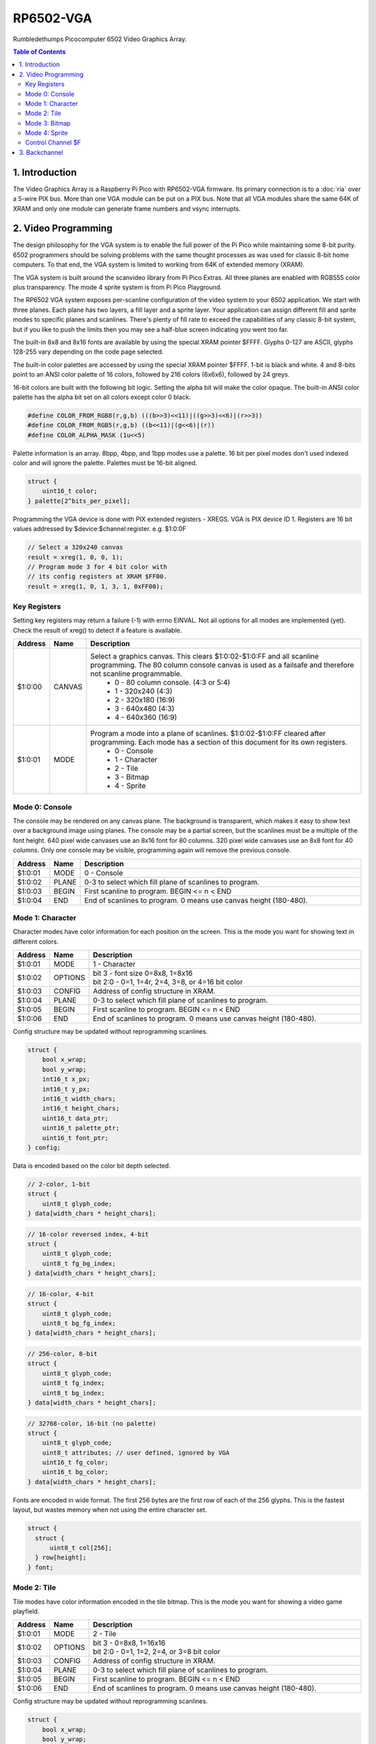 RP6502-VGA
##########

Rumbledethumps Picocomputer 6502 Video Graphics Array.

.. contents:: Table of Contents
   :local:

1. Introduction
===============

The Video Graphics Array is a Raspberry Pi Pico with RP6502-VGA firmware. Its primary connection is to a :doc:`ria` over a 5-wire PIX bus. More than one VGA module can be put on a PIX bus. Note that all VGA modules share the same 64K of XRAM and only one module can generate frame numbers and vsync interrupts.

2. Video Programming
====================

The design philosophy for the VGA system is to enable the full power of the Pi Pico while maintaining some 8-bit purity. 6502 programmers should be solving problems with the same thought processes as was used for classic 8-bit home computers. To that end, the VGA system is limited to working from 64K of extended memory (XRAM).

The VGA system is built around the scanvideo library from Pi Pico Extras. All three planes are enabled with RGB555 color plus transparency. The mode 4 sprite system is from Pi Pico Playground.

The RP6502 VGA system exposes per-scanline configuration of the video system to your 6502 application. We start with three planes. Each plane has two layers, a fill layer and a sprite layer. Your application can assign different fill and sprite modes to specific planes and scanlines. There's plenty of fill rate to exceed the capabilities of any classic 8-bit system, but if you like to push the limits then you may see a half-blue screen indicating you went too far.

The built-in 8x8 and 8x16 fonts are available by using the special XRAM pointer $FFFF. Glyphs 0-127 are ASCII, glyphs 128-255 vary depending on the code page selected.

The built-in color palettes are accessed by using the special XRAM pointer $FFFF. 1-bit is black and white. 4 and 8-bits point to an ANSI color palette of 16 colors, followed by 216 colors (6x6x6), followed by 24 greys.

16-bit colors are built with the following bit logic. Setting the alpha bit will make the color opaque. The built-in ANSI color palette has the alpha bit set on all colors except color 0 black.

.. code-block:: C

  #define COLOR_FROM_RGB8(r,g,b) (((b>>3)<<11)|((g>>3)<<6)|(r>>3))
  #define COLOR_FROM_RGB5(r,g,b) ((b<<11)|(g<<6)|(r))
  #define COLOR_ALPHA_MASK (1u<<5)

Palette information is an array. 8bpp, 4bpp, and 1bpp modes use a palette. 16 bit per pixel modes don't used indexed color and will ignore the palette. Palettes must be 16-bit aligned.

.. code-block:: C

  struct {
      uint16_t color;
  } palette[2^bits_per_pixel];


Programming the VGA device is done with PIX extended registers - XREGS. VGA is PIX device ID 1. Registers are 16 bit values addressed by $device:$channel:register. e.g. $1:0:0F

.. code-block:: C

    // Select a 320x240 canvas
    result = xreg(1, 0, 0, 1);
    // Program mode 3 for 4 bit color with
    // its config registers at XRAM $FF00.
    result = xreg(1, 0, 1, 3, 1, 0xFF00);

Key Registers
-------------

Setting key registers may return a failure (-1) with errno EINVAL. Not all options for all modes are implemented (yet). Check the result of xreg() to detect if a feature is available.

.. list-table::
  :widths: 5 5 90
  :header-rows: 1

  * - Address
    - Name
    - Description
  * - $1:0:00
    - CANVAS
    - Select a graphics canvas. This clears $1:0:02-$1:0:FF and all scanline programming. The 80 column console canvas is used as a failsafe and therefore not scanline programmable.
        * 0 - 80 column console. (4:3 or 5:4)
        * 1 - 320x240 (4:3)
        * 2 - 320x180 (16:9)
        * 3 - 640x480 (4:3)
        * 4 - 640x360 (16:9)
  * - $1:0:01
    - MODE
    - Program a mode into a plane of scanlines. $1:0:02-$1:0:FF cleared after programming. Each mode has a section of this document for its own registers.
        * 0 - Console
        * 1 - Character
        * 2 - Tile
        * 3 - Bitmap
        * 4 - Sprite


Mode 0: Console
---------------

The console may be rendered on any canvas plane. The background is transparent, which makes it easy to show text over a background image using planes. The console may be a partial screen, but the scanlines must be a multiple of the font height. 640 pixel wide canvases use an 8x16 font for 80 columns. 320 pixel wide canvases use an 8x8 font for 40 columns. Only one console may be visible, programming again will remove the previous console.

.. list-table::
  :widths: 5 5 90
  :header-rows: 1

  * - Address
    - Name
    - Description
  * - $1:0:01
    - MODE
    - 0 - Console
  * - $1:0:02
    - PLANE
    - 0-3 to select which fill plane of scanlines to program.
  * - $1:0:03
    - BEGIN
    - First scanline to program. BEGIN \<= n \< END
  * - $1:0:04
    - END
    - End of scanlines to program. 0 means use canvas height (180-480).


Mode 1: Character
-----------------

Character modes have color information for each position on the screen. This is the mode you want for showing text in different colors.

.. list-table::
  :widths: 5 5 90
  :header-rows: 1

  * - Address
    - Name
    - Description
  * - $1:0:01
    - MODE
    - 1 - Character
  * - $1:0:02
    - OPTIONS
    - | bit 3 - font size 0=8x8, 1=8x16
      | bit 2:0 - 0=1, 1=4r, 2=4, 3=8, or 4=16 bit color
  * - $1:0:03
    - CONFIG
    - Address of config structure in XRAM.
  * - $1:0:04
    - PLANE
    - 0-3 to select which fill plane of scanlines to program.
  * - $1:0:05
    - BEGIN
    - First scanline to program. BEGIN \<= n \< END
  * - $1:0:06
    - END
    - End of scanlines to program. 0 means use canvas height (180-480).

Config structure may be updated without reprogramming scanlines.

.. code-block:: C

  struct {
      bool x_wrap;
      bool y_wrap;
      int16_t x_px;
      int16_t y_px;
      int16_t width_chars;
      int16_t height_chars;
      uint16_t data_ptr;
      uint16_t palette_ptr;
      uint16_t font_ptr;
  } config;

Data is encoded based on the color bit depth selected.

.. code-block:: C

  // 2-color, 1-bit
  struct {
      uint8_t glyph_code;
  } data[width_chars * height_chars];

.. code-block:: C

  // 16-color reversed index, 4-bit
  struct {
      uint8_t glyph_code;
      uint8_t fg_bg_index;
  } data[width_chars * height_chars];

.. code-block:: C

  // 16-color, 4-bit
  struct {
      uint8_t glyph_code;
      uint8_t bg_fg_index;
  } data[width_chars * height_chars];

.. code-block:: C

  // 256-color, 8-bit
  struct {
      uint8_t glyph_code;
      uint8_t fg_index;
      uint8_t bg_index;
  } data[width_chars * height_chars];

.. code-block:: C

  // 32768-color, 16-bit (no palette)
  struct {
      uint8_t glyph_code;
      uint8_t attributes; // user defined, ignored by VGA
      uint16_t fg_color;
      uint16_t bg_color;
  } data[width_chars * height_chars];

Fonts are encoded in wide format. The first 256 bytes are the first row of each of the 256 glyphs. This is the fastest layout, but wastes memory when not using the entire character set.

.. code-block:: C

  struct {
    struct {
        uint8_t col[256];
    } row[height];
  } font;


Mode 2: Tile
------------

Tile modes have color information encoded in the tile bitmap. This is the mode you want for showing a video game playfield.

.. list-table::
  :widths: 5 5 90
  :header-rows: 1

  * - Address
    - Name
    - Description
  * - $1:0:01
    - MODE
    - 2 - Tile
  * - $1:0:02
    - OPTIONS
    - | bit 3 - 0=8x8, 1=16x16
      | bit 2:0 - 0=1, 1=2, 2=4, or 3=8 bit color
  * - $1:0:03
    - CONFIG
    - Address of config structure in XRAM.
  * - $1:0:04
    - PLANE
    - 0-3 to select which fill plane of scanlines to program.
  * - $1:0:05
    - BEGIN
    - First scanline to program. BEGIN \<= n \< END
  * - $1:0:06
    - END
    - End of scanlines to program. 0 means use canvas height (180-480).

Config structure may be updated without reprogramming scanlines.

.. code-block:: C

  struct {
      bool x_wrap;
      bool y_wrap;
      int16_t x_px;
      int16_t y_px;
      int16_t width_tiles;
      int16_t height_tiles;
      uint16_t data_ptr;
      uint16_t palette_ptr;
      uint16_t tile_ptr;
  } config;

Data is a matrix of tile ids with 0,0 at the top left.

.. code-block:: C

  struct {
      uint8_t tile_id;
  } data[width_tiles * height_tiles];

Tiles are encoded in "tall" bitmap format.

.. code-block:: C

  // 8x8 tiles
  struct {
      struct {
          uint8_t cols[bpp];
      } rows[8];
  } tile[up_to_256];

  // 16x16 tiles
  struct {
      struct {
          uint8_t cols[2*bpp];
      } rows[16];
  } tile[up_to_256];


Mode 3: Bitmap
--------------

Every pixel can be its own color. 64K XRAM limits the full screen color depth. Monochrome at 640x480, 16 colors at 320x240, 256 colors for 320x180 (16:9).

.. list-table::
  :widths: 5 5 90
  :header-rows: 1

  * - Address
    - Name
    - Description
  * - $1:0:01
    - MODE
    - 3 - Bitmap
  * - $1:0:02
    - OPTIONS
    - | bit 3 - reverse bit order
      | bit 2:0 - 0=1, 1=2, 2=4, 3=8, or 4=16 bit color
  * - $1:0:03
    - CONFIG
    - Address of config structure in XRAM.
  * - $1:0:04
    - PLANE
    - 0-3 to select which fill plane of scanlines to program.
  * - $1:0:05
    - BEGIN
    - First scanline to program. BEGIN \<= n \< END
  * - $1:0:06
    - END
    - End of scanlines to program. 0 means use canvas height (180-480).

Config structure may be updated without reprogramming scanlines.

.. code-block:: C

  struct {
      bool x_wrap;
      bool y_wrap;
      int16_t x_px;
      int16_t y_px;
      int16_t width_px;
      int16_t height_px;
      uint16_t data_ptr;
      uint16_t palette_ptr;
  } config;

Data is the color information packed down to the bit level. 16-bit color encodes the color directly as data. 1, 4, and 8 bit color encodes a palette index as data.

Bit order is traditionally done so that left and right bit shift operations match pixel movement on screen. The reverse bits option change the bit order of 1 and 4 bit modes so bit-level manipulation code is slightly faster and smaller.

Data for 16 bit color must be 16 bit aligned.

.. code-block:: C

  struct {
      struct {
          uint8_t cols[(width_px * bit_depth + 7) / 8];
      } rows[height_px];
  } data;


Mode 4: Sprite
--------------

Sprites may be drawn over each fill plane. This is the 16-bit sprite system from the Pi Pico Playground. Lower bit depths are planned for a different mode.

WARNING! Highly experimental! Rumbledethumps did not write this code. This code can crash the entire VGA module.

.. list-table::
  :widths: 5 5 90
  :header-rows: 1

  * - Address
    - Name
    - Description
  * - $1:0:01
    - MODE
    - 4 - Sprite
  * - $1:0:02
    - OPTIONS
    - | bit 1 - affine
  * - $1:0:03
    - CONFIG
    - | Address of config array in XRAM.
  * - $1:0:04
    - LENGTH
    - Length of config array array in XRAM.
  * - $1:0:05
    - PLANE
    - 0-3 to select which fill plane of scanlines to program.
  * - $1:0:06
    - BEGIN
    - First scanline to program. BEGIN \<= n \< END
  * - $1:0:07
    - END
    - End of scanlines to program. 0 means use canvas height (180-480).

Unused sprites should be moved off screen. Non-affine sprites use this config structure.

.. code-block:: C

  struct {
    int16_t x_pos_px;
    int16_t y_pos_px;
    uint16_t xram_sprite_ptr;
    uint8_t log_size;
    bool has_opacity_metadata;
  } config[LENGTH];

Affine sprites apply a 3x3 matrix transform. These are slower than plain sprites. Only the first two rows of the matrix is useful, which is why there's only six transform values. These are in signed 8.8 fixed point format.

.. code-block:: C

  struct {
    int16_t transform[6];
    int16_t x_pos_px;
    int16_t y_pos_px;
    uint16_t xram_sprite_ptr;
    uint8_t log_size;
    bool has_opacity_metadata;
  } config[LENGTH];


Sprite image data is an array of 16 bit colors.

.. code-block:: C

  struct {
    struct {
        uint16_t color[2^log_size];
    } rows[2^log_size];
  } sprite;


Control Channel $F
------------------

These registers are managed by the RIA. Do not distribute applications that set these.

.. list-table::
  :widths: 5 5 90
  :header-rows: 1

  * - Address
    - Name
    - Description
  * - $1:F:00
    - DISPLAY
    - This sets the aspect ratio of your display. This also resets CANVAS to the console.
       * 0 - VGA (4:3) 640x480
       * 1 - HD (16:9) 640x480 and 1280x720
       * 2 - SXGA (5:4) 1280x1024
  * - $1:F:01
    - CODEPAGE
    - Set code page for built-in font.
  * - $1:F:02
    - UART
    - Set baud rate. Reserved, not implemented.
  * - $1:F:03
    - UART_TX
    - Alternate path for UART Tx when using backchannel.
  * - $1:F:04
    - BACKCHAN
    - Control using UART Tx as backchannel.
       * 0 - Disable
       * 1 - Enable
       * 2 - Request acknowledgment


3. Backchannel
==============

Because the PIX bus is unidirectional, it can't be used for sending data from the VGA system back to the RIA. Using the UART Rx path is undesirable since there would be framing overhead or unusable control characters. Since there is a lot of unused bandwidth on the PIX bus, which is only used when the 6502 is writing to XRAM, it can be used for the UART Tx path allowing the UART Tx pin to switch directions.

This is not interesting to the 6502 programmer as it happens automatically. RIA Kernel developers can extend its usefulness. The backchannel is simply a UART implemented in PIO so it sends 8-bit values.

Values 0x00 to 0x7F are used to send a version string as ASCII terminated with a 0x0D or 0x0A. This must be sent immediately after the backchannel enable message is received for it to be displayed as part of the boot message. It may be updated any time after that and inspected with the STATUS CLI command, but currently there is no reason to do so.

When bit 0x80 is set, the 0x70 bits indicate the command type, and the 0x0F bits are a scalar for the command.

0x80 VSYNC - The scalar will increment and be used for the LSB of the RIA_VSYNC register.

0x90 OP_ACK - Some XREG locations are triggers for remote calls which may fail or take time to complete. This acknowledges a successful completion.

0xA0 OP_NAK - This acknowledges a failure.
